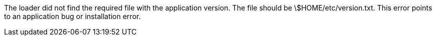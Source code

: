 The loader did not find the required file with the application version. 
The file should be \$HOME/etc/version.txt. 
This error points to an application bug or installation error. 